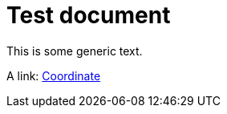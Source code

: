 = Test document

This is some generic text.

A link: xref:cpp-classasciidoxy_1_1geometry_1_1_coordinate[++Coordinate++]


